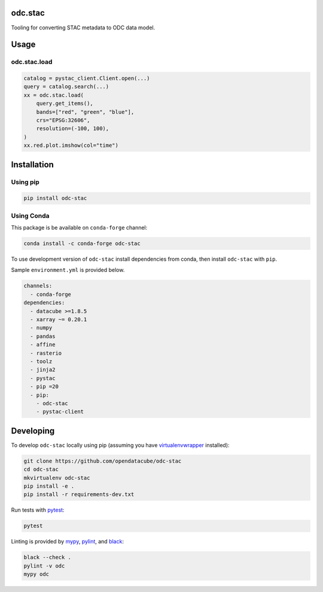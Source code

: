 odc.stac
########

|Documentation Status| |Test Status| |Test Coverage| |Binder|

Tooling for converting STAC metadata to ODC data model.

Usage
#####


odc.stac.load
~~~~~~~~~~~~~

.. code-block:: python

   catalog = pystac_client.Client.open(...)
   query = catalog.search(...)
   xx = odc.stac.load(
       query.get_items(),
       bands=["red", "green", "blue"],
       crs="EPSG:32606",
       resolution=(-100, 100),
   )
   xx.red.plot.imshow(col="time")



Installation
############

Using pip
~~~~~~~~~

.. code-block:: bash

   pip install odc-stac


Using Conda
~~~~~~~~~~~

This package is be available on ``conda-forge`` channel:

.. code-block:: bash

   conda install -c conda-forge odc-stac

To use development version of ``odc-stac`` install dependencies from conda, then
install ``odc-stac`` with ``pip``.

Sample ``environment.yml`` is provided below.


.. code-block:: yaml

   channels:
     - conda-forge
   dependencies:
     - datacube >=1.8.5
     - xarray ~= 0.20.1
     - numpy
     - pandas
     - affine
     - rasterio
     - toolz
     - jinja2
     - pystac
     - pip =20
     - pip:
       - odc-stac
       - pystac-client

Developing
##########

To develop ``odc-stac`` locally using pip (assuming you have virtualenvwrapper_ installed):

.. code-block:: bash

   git clone https://github.com/opendatacube/odc-stac
   cd odc-stac
   mkvirtualenv odc-stac
   pip install -e .
   pip install -r requirements-dev.txt

Run tests with pytest_:

.. code-block:: bash

   pytest

Linting is provided by mypy_, pylint_, and black_:

.. code-block:: bash

   black --check .
   pylint -v odc
   mypy odc


.. |Documentation Status| image:: https://readthedocs.org/projects/odc-stac/badge/?version=latest
   :target: https://odc-stac.readthedocs.io/en/latest/?badge=latest
   :alt: Documentation Status

.. |Test Status| image:: https://github.com/opendatacube/odc-stac/actions/workflows/main.yml/badge.svg
   :target: https://github.com/opendatacube/odc-stac/actions/workflows/main.yml
   :alt: Test Status

.. |Test Coverage| image:: https://codecov.io/gh/opendatacube/odc-stac/branch/develop/graph/badge.svg?token=HQ8nTuZHH5
   :target: https://codecov.io/gh/opendatacube/odc-stac
   :alt: Test Coverage

.. |Binder| image:: https://mybinder.org/badge_logo.svg
   :target: https://mybinder.org/v2/gh/opendatacube/odc-stac/develop?urlpath=lab/workspaces/demo
   :alt: Run Examples in Binder

.. _virtualenvwrapper: https://virtualenvwrapper.readthedocs.io

.. _pytest: https://docs.pytest.org

.. _mypy: http://mypy-lang.org/

.. _pylint: https://pylint.org/

.. _black: https://github.com/psf/black
